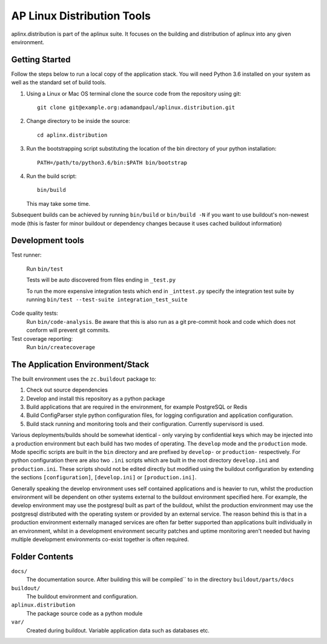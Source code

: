===========================
AP Linux Distribution Tools
===========================

aplinx.distribution is part of the aplinux suite. It focuses on the building and
distribution of aplinux into any given environment.

Getting Started
===============

Follow the steps below to run a local copy of the application stack. You will need
Python 3.6 installed on your system as well as the standard set of build tools.

1. Using a Linux or Mac OS terminal clone the source code from the repository using git::

       git clone git@example.org:adamandpaul/aplinux.distribution.git

2. Change directory to be inside the source::

       cd aplinx.distribution

3. Run the bootstrapping script substituting the location of the bin directory of your python installation::

       PATH=/path/to/python3.6/bin:$PATH bin/bootstrap

4. Run the build script::

       bin/build

   This may take some time.

Subsequent builds can be achieved by running ``bin/build`` or ``bin/build -N`` if you want to use buildout's
non-newest mode (this is faster for minor buildout or dependency changes because it uses cached buildout information)


Development tools
=================

Test runner:

    Run ``bin/test``

    Tests will be auto discovered from files ending in ``_test.py``

    To run the more expensive integration tests which end in ``_inttest.py``
    specify the integration test suite by running ``bin/test --test-suite integration_test_suite``

Code quality tests:
    Run ``bin/code-analysis``. Be aware that this is also run as a git pre-commit
    hook and code which does not conform will prevent git commits.

Test coverage reporting:
    Run ``bin/createcoverage``


The Application Environment/Stack
=================================

The built environment uses the ``zc.buildout`` package to:

1. Check out source dependencies

2. Develop and install this repository as a python package

3. Build applications that are required in the environment, for example PostgreSQL or Redis

4. Build ConfigParser style python configuration files, for logging configuration and application
   configuration.

5. Build stack running and monitoring tools and their configuration. Currently supervisord is used.

Various deployments/builds should be somewhat identical - only varying by confidential keys
which may be injected into a production environment but each build has two modes of operating. The
``develop`` mode and the ``production`` mode. Mode specific scripts are built in the ``bin`` directory
and are prefixed by ``develop-`` or ``production-`` respectively. For python configuration there are also
two ``.ini`` scripts which are built in the root directory  ``develop.ini`` and ``production.ini``. These
scripts should not be edited directly but modified using the buildout configuration by extending the sections
``[configuration]``, ``[develop.ini]`` or ``[production.ini]``.

Generally speaking the develop environment uses self contained applications and is heavier to run, whilst
the production environment will be dependent on other systems external to the buildout environment
specified here. For example, the develop environment may use the postgresql built as part of the buildout,
whilst the production environment may use the postgresql distributed with the operating system or provided
by an external service. The reason behind this is that in a production environment externally managed services
are often far better supported than applications built individually in an environment, whilst in a development
environment security patches and uptime monitoring aren't needed but having multiple development
environments co-exist together is often required.


Folder Contents
===============

``docs/``
  The documentation source. After building this will be compiled``
  to in the directory ``buildout/parts/docs``

``buildout/``
  The buildout environment and configuration.

``aplinux.distribution``
  The package source code as a python module

``var/``
  Created during buildout. Variable application data such as databases etc.
